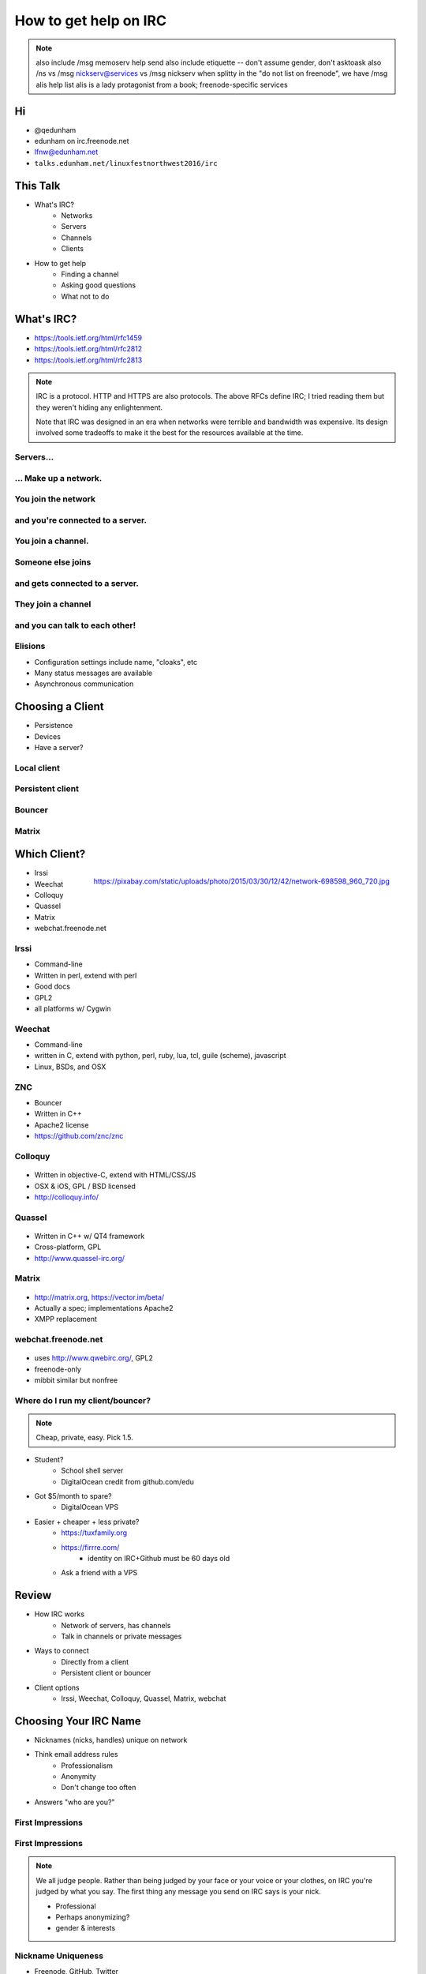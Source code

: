 ======================
How to get help on IRC
======================

.. note:: also include /msg memoserv help send
         also include etiquette -- don't assume gender, don't asktoask
         also /ns vs /msg nickserv@services vs /msg nickserv when splitty
         in the "do not list on freenode", we have /msg alis help list
         alis is a lady protagonist from a book; freenode-specific services

Hi
==

.. figure:: static/e-with-penguins.jpg
    :align: right
    :scale: 50%

* @qedunham
* edunham on irc.freenode.net
* lfnw@edunham.net
* ``talks.edunham.net/linuxfestnorthwest2016/irc``

This Talk
=========

* What's IRC?
    * Networks
    * Servers
    * Channels
    * Clients
* How to get help
    * Finding a channel
    * Asking good questions
    * What not to do

What's IRC?
===========

* https://tools.ietf.org/html/rfc1459
* https://tools.ietf.org/html/rfc2812
* https://tools.ietf.org/html/rfc2813

.. note::

    IRC is a protocol. HTTP and HTTPS are also protocols. The above RFCs
    define IRC; I tried reading them but they weren't hiding any
    enlightenment.

    Note that IRC was designed in an era when networks were terrible and
    bandwidth was expensive. Its design involved some tradeoffs to make it the
    best for the resources available at the time.

Servers...
----------

.. figure:: static/network.png
    :align: center


... Make up a network.
----------------------

.. figure:: static/network-abstraction.png
    :align: center

You join the network
--------------------

.. figure:: static/purple-says-connect.png
    :align: center

and you're connected to a server.
---------------------------------

.. figure:: static/purple-is-on-venus.png
    :align: center

You join a channel.
-------------------

.. figure:: static/purple-joins-chat.png
    :align: center

Someone else joins
------------------

.. figure:: static/green-joins-network.png
    :align: center

and gets connected to a server.
-------------------------------

.. figure:: static/green-is-on-saturn.png
    :align: center

They join a channel
-------------------

.. figure:: static/green-joins-chat.png
    :align: center

and you can talk to each other!
-------------------------------

.. figure:: static/message-goes-through-network.png
    :align: center

Elisions
--------

* Configuration settings include name, "cloaks", etc

* Many status messages are available

* Asynchronous communication


Choosing a Client
=================

* Persistence
* Devices
* Have a server?

Local client
------------

.. figure:: static/local-client.png
    :align: center

Persistent client
-----------------

.. figure:: static/irssi-or-weechat.png
    :align: center

Bouncer
-------

.. figure:: static/znc.png
    :align: center

Matrix
------

.. figure:: static/matrix-diagram.png
    :align: center


Which Client?
=============

.. figure:: static/teh-web.jpg
    :align: right

    https://pixabay.com/static/uploads/photo/2015/03/30/12/42/network-698598_960_720.jpg

* Irssi
* Weechat
* Colloquy
* Quassel
* Matrix
* webchat.freenode.net

Irssi
-----

.. figure:: static/irssi.png
    :align: right
    :scale: 50%

* Command-line
* Written in perl, extend with perl
* Good docs
* GPL2
* all platforms w/ Cygwin

Weechat
-------

.. figure:: static/weechat.png
    :align: right
    :scale: 50%

* Command-line
* written in C, extend with python, perl, ruby, lua, tcl, guile (scheme), javascript
* Linux, BSDs, and OSX

ZNC
---

.. figure:: static/znc-web-ui.png
    :align: right

* Bouncer
* Written in C++
* Apache2 license
* https://github.com/znc/znc

Colloquy
--------

.. figure:: static/colloquy.png
    :align: center

* Written in objective-C, extend with HTML/CSS/JS
* OSX & iOS, GPL / BSD licensed
* http://colloquy.info/

Quassel
-------

.. figure:: static/quassel-on-windows.jpg
    :align: center

* Written in C++ w/ QT4 framework
* Cross-platform, GPL
* http://www.quassel-irc.org/

Matrix
------

.. figure:: static/matrix-vector.png
    :align: center

* http://matrix.org, https://vector.im/beta/
* Actually a spec; implementations Apache2
* XMPP replacement

webchat.freenode.net
--------------------

.. figure:: static/freenode-webchat.png
    :align: center

* uses http://www.qwebirc.org/, GPL2
* freenode-only
* mibbit similar but nonfree

Where do I run my client/bouncer?
---------------------------------

.. note::

    Cheap, private, easy. Pick 1.5.

* Student?
    * School shell server
    * DigitalOcean credit from github.com/edu
* Got $5/month to spare?
    * DigitalOcean VPS
* Easier + cheaper + less private?
    * https://tuxfamily.org
    * https://firrre.com/
        * identity on IRC+Github must be 60 days old
    * Ask a friend with a VPS

Review
======

.. rst-class:: build

* How IRC works
    * Network of servers, has channels
    * Talk in channels or private messages
* Ways to connect
    * Directly from a client
    * Persistent client or bouncer
* Client options
    * Irssi, Weechat, Colloquy, Quassel, Matrix, webchat

Choosing Your IRC Name
======================

* Nicknames (nicks, handles) unique on network
* Think email address rules
    * Professionalism
    * Anonymity
    * Don't change too often
* Answers "who are you?"

First Impressions
-----------------

.. figure:: static/e-with-penguins.jpg
    :align: center

First Impressions
-----------------

.. figure:: static/e-washing-a-chicken.jpg
    :align: center
    :scale: 75%


.. note::

    We all judge people. Rather than being judged by your face or
    your voice or your clothes, on IRC you're judged by what you say. The first
    thing any message you send on IRC says is your nick.

    * Professional
    * Perhaps anonymizing?
    * gender & interests

Nickname Uniqueness
-------------------

.. figure:: static/snowflake.jpg
    :align: right

    https://pixabay.com/en/pencil-drawing-snowflake-ice-crystal-450634/

* Freenode, GitHub, Twitter
* URL? Ends in TLD?
* Google it
* Check UrbanDictionary.com
* Tab completion!

But...

* Combo of real/preferred names is safe bet
* shorter > longer
* "nonsense" is ok

Dangers
-------

.. figure:: static/hazard.png
    :align: right

    https://upload.wikimedia.org/wikipedia/commons/thumb/a/a1/GHS-pictogram-acid.svg/2000px-GHS-pictogram-acid.svg.png

* Long names get shortened
* Pronounciation varies
* Difficult + annoying to change often
* Famous character names ~= masks
* Especially don't impersonate project leads
* Reference to irrelevant subject = invitation to discuss
* Trendy now = dated later

Registering your nick
---------------------

``/nick mynickname``

|

``/msg nickserv help register``

|

``/msg nickserv identify mynickname mypassword``

Getting Help
============

.. figure:: static/confused.jpg
    :align: right

    https://www.flickr.com/photos/83633410@N07/7658298768

* Define the problem
* Make the problem reproduceable
* Ask at the right time in the right place
* Be polite and patient

Define The Problem
------------------

.. figure:: static/good-question-madlibs.png
    :align: center

Recognize XY Problems
---------------------

.. figure:: static/chainsaw.jpg
    :align: right

    http://arborist101.com/wp-content/uploads/2014/02/How-To-Start-a-Gas-Chainsaw.jpg

* User wants to do X.
* User doesn't know how to do X, but thinks can get to it fromY.
* User doesn't know how to do Y either.
* User asks for help with Y.
* http://mywiki.wooledge.org/XyProblem


Make the Problem Reproduceable
------------------------------

.. figure:: static/copier.png
    :align: right

    https://upload.wikimedia.org/wikipedia/commons/thumb/6/6a/Icon_Copier.svg/2000px-Icon_Copier.svg.png

* You're confused? State what you searched for or what you didn't understand
* Trouble reproducing SW bug is itself a problem you can use this on
* Diligence here solves many problems

Ask at the right time & place
-----------------------------

.. figure:: static/white-rabbit.png
    :align: right

    https://upload.wikimedia.org/wikipedia/commons/e/ec/Down_the_Rabbit_Hole.png

Where?

* ``grep -ri irc *`` in project's source, docs, site
* Guess on Freenode!
* Google "projectname IRC"

When?

* "Lurk More"
* Respect asynchronicity, everyone's a volunteer
* Remember mailing lists, forums, issue trackers

Be Polite and Patient
---------------------

.. figure:: static/xkcd.png
    :align: center

    https://xkcd.com/1357/

Examine Assumptions
-------------------

.. figure:: static/faces.jpg
    :align: right

    https://upload.wikimedia.org/wikipedia/commons/9/99/Brazilians_001.JPG

* Age
* Wealth or lack thereof
* Location
* Time zone or subjective time of day
* Appearance, preferred pronouns
* Mental health or conditions
* Religion, politics, or lack thereof

Would you say this if everything you assumed about the person was actually the
opposite?

.. note::

    * Exercise for handling assumptions: Picture the person in your head.
    Would you say the thing you're about to if all those assumptions were
    wrong?

    ie in #linuxchix I expect that I'm speaking with someone age 20-60,
    probably female, probably from the US or India, probably involved in a tech
    career.

    But I shouldn't say anything that would offend someone male, 12 or 80
    from Russia or Brazil who works as a pilot or doctor or waiter.

Respect others' time
--------------------

* Don't flood.
    * Use a pastebin.
    * PuTTY pastes on right-click

* Use ``/topic``.
    * Read the links
    * Follow the rules

* If you must guess a pronoun, use they/them/their

.. note::


    * Exercise to prevent flooding: Join into an empty channel
      (#edunhams-test-channel or w/e your nick is) and try to paste 20 lines.
      See if your client stops you. Learn how to make it stop you, then test
      again.


Compare Goals
-------------

.. figure:: static/soccer-goal.jpg
    :align: right

    https://c1.staticflickr.com/5/4148/5026217210_579f95f5db_b.jpg

.. figure:: static/hockey-goal.jpg
    :align: left

    https://upload.wikimedia.org/wikipedia/commons/6/64/Ice_hockey_goal_2014_01.JPG

* What do you want to get from the conversation?
* Why are they helping you?

.. note::

    * Psychology...
    * What do you want to get out of this conversation?
        - technical solution?
        - advice?
        - confirmation of exisitng belief / win an argument?
        - share anger/sadness/frustration?
    * What do they want to get out of it?
        - respect/admiration?
        - success for the project, in form of new users or wider adoption or
          good press?
        - distraction/procrastination from something else?
    * Identify how helping you gets them what they want. Bonus points for
      following up with an action that helps them after they help you -- ie
      tweet, blog, tell someone else, thank them

To Recap
--------

* Define the problem
* Make the problem reproduceable
* Ask at the right time in the right place
* Be polite and patient


Questions?
----------

* @qedunham
* edunham on irc.freenode.net
* lfnw@edunham.net
* Slides at ``talks.edunham.net/linuxfestnorthwest2016/irc``


